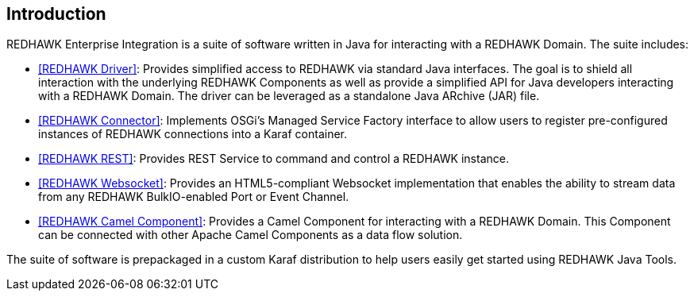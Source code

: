 == Introduction 

REDHAWK Enterprise Integration is a suite of software written in Java for interacting with a REDHAWK Domain. The suite includes:

* <<REDHAWK Driver>>: Provides simplified access to REDHAWK via standard Java interfaces. The goal is to shield all interaction with the underlying REDHAWK Components as well as provide a simplified API for Java developers interacting with a REDHAWK Domain. The driver can be leveraged as a standalone Java ARchive (JAR) file.  
* <<REDHAWK Connector>>: Implements OSGi's Managed Service Factory interface to allow users to register pre-configured instances of REDHAWK connections into a Karaf container. 
* <<REDHAWK REST>>: Provides REST Service to command and control a REDHAWK instance.
* <<REDHAWK Websocket>>: Provides an HTML5-compliant Websocket implementation that enables the ability to stream data from any REDHAWK BulkIO-enabled Port or Event Channel. 
* <<REDHAWK Camel Component>>: Provides a Camel Component for interacting with a REDHAWK Domain. This Component can be connected with other Apache Camel Components as a data flow solution.

The suite of software is prepackaged in a custom Karaf distribution to help users easily get started using REDHAWK Java Tools. 





